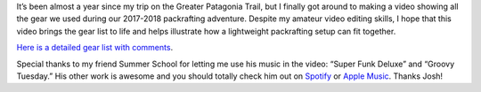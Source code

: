 .. title: Great Patagonia Trail Gear Video
.. slug: great-patagonia-trail-gear-video
.. date: 2018-10-25 21:07:50 UTC-07:00
.. tags: Greater Patagonia Trail, Hiking, Packrafting, Video
.. category: 
.. link: 
.. description: 
.. type: text

.. youtube:: pqUxxYRz7N0

It’s been almost a year since my trip on the Greater Patagonia Trail, but I finally got around to making a video showing all the gear we used during our 2017-2018 packrafting adventure. Despite my amateur video editing skills, I hope that this video brings the gear list to life and helps illustrate how a lightweight packrafting setup can fit together.

`Here is a detailed gear list with comments`_.

Special thanks to my friend Summer School for letting me use his music in the video: “Super Funk Deluxe” and “Groovy Tuesday.” His other work is awesome and you should totally check him out on Spotify_ or `Apple Music`_. Thanks Josh!

.. _`Here is a detailed gear list with comments`: /files/greater-patagonia-trail-gear-list.pdf
.. _Spotify: https://open.spotify.com/album/0Q7cE09UeLwXk2klsKZjr1
.. _`Apple Music`: https://itunes.apple.com/us/album/super-funk-deluxe-single/1398510983
